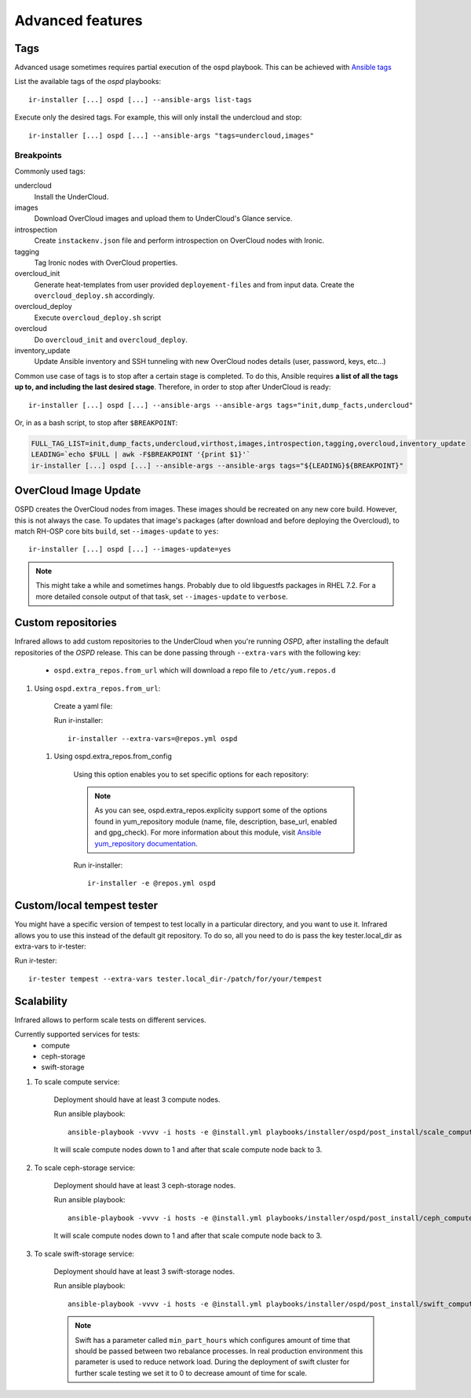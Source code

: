 .. highlight:: plain

Advanced features
=================

Tags
^^^^

Advanced usage sometimes requires partial execution of the ospd playbook. This can be achieved with
`Ansible tags <http://docs.ansible.com/ansible/playbooks_tags.html>`_

List the available tags of the `ospd` playbooks::

    ir-installer [...] ospd [...] --ansible-args list-tags

Execute only the desired tags. For example, this will only install the undercloud and stop::

    ir-installer [...] ospd [...] --ansible-args "tags=undercloud,images"


Breakpoints
-----------
Commonly used tags:

undercloud
    Install the UnderCloud.
images
    Download OverCloud images and upload them to UnderCloud's Glance service.
introspection
    Create ``instackenv.json`` file and perform introspection on OverCloud nodes with Ironic.
tagging
    Tag Ironic nodes with OverCloud properties.
overcloud_init
    Generate heat-templates from user provided ``deployement-files`` and from input data.
    Create the ``overcloud_deploy.sh`` accordingly.
overcloud_deploy
    Execute ``overcloud_deploy.sh`` script
overcloud
    Do ``overcloud_init`` and ``overcloud_deploy``.
inventory_update
    Update Ansible inventory and SSH tunneling with new OverCloud nodes details (user, password, keys, etc...)

Common use case of tags is to stop after a certain stage is completed.
To do this, Ansible requires **a list of all the tags up to, and including the last desired stage**.
Therefore, in order to stop after UnderCloud is ready::

  ir-installer [...] ospd [...] --ansible-args --ansible-args tags="init,dump_facts,undercloud"

Or, in as a bash script, to stop after ``$BREAKPOINT``:

.. code-block:: bash

  FULL_TAG_LIST=init,dump_facts,undercloud,virthost,images,introspection,tagging,overcloud,inventory_update
  LEADING=`echo $FULL | awk -F$BREAKPOINT '{print $1}'`
  ir-installer [...] ospd [...] --ansible-args --ansible-args tags="${LEADING}${BREAKPOINT}"


OverCloud Image Update
^^^^^^^^^^^^^^^^^^^^^^

OSPD creates the OverCloud nodes from images. These images should be recreated on any new core build.
However, this is not always the case. To updates that image's packages
(after download and before deploying the Overcloud),  to match RH-OSP core bits ``build``,
set ``--images-update`` to ``yes``::

  ir-installer [...] ospd [...] --images-update=yes

.. note:: This might take a while and sometimes hangs. Probably due to old libguestfs packages in RHEL 7.2.
 For a more detailed console output of that task, set ``--images-update`` to ``verbose``.

Custom repositories
^^^^^^^^^^^^^^^^^^^

Infrared allows to add custom repositories to the UnderCloud when you're running `OSPD`, after installing the default repositories of the `OSPD` release.
This can be done passing through ``--extra-vars`` with the following key:
    * ``ospd.extra_repos.from_url`` which will download a repo file to ``/etc/yum.repos.d``
..    * ospd.extra_repos.from_config which will setup a repo using the ansible yum_repository module

.. .. note:: Since both options hold a list, you must create a yaml file in both cases to pass in the extra-vars option.

#. Using ``ospd.extra_repos.from_url``:

    Create a yaml file:

    .. code-block:: yaml
       :caption: repos.yml

        ---
        installer:
           extra_repos:
               from_url:
                   - http://yoururl.com/repofile1.repo
                   - http://yoururl.com/repofile2.repo

    Run ir-installer::

        ir-installer --extra-vars=@repos.yml ospd


  #. Using ospd.extra_repos.from_config

      Using this option enables you to set specific options for each repository:

      .. code-block:: plain
         :caption: repos.yml

          ---
          installer:
             extra_repos:
                 from_config:
                     - { name: my_repo1, file: my_repo1.file, description: my repo1, base_url: http://myurl.com/my_repo1, enabled: 0, gpg_check: 0 }
                     - { name: my_repo2, file: my_repo2.file, description: my repo2, base_url: http://myurl.com/my_repo2, enabled: 0, gpg_check: 0 }
          ...

      .. note:: As you can see, ospd.extra_repos.explicity support some of the options found in yum_repository module (name, file, description, base_url, enabled and gpg_check). For more information about this module, visit `Ansible yum_repository documentation <https://docs.ansible.com/ansible/yum_repository_module.html>`_.

      Run ir-installer::

          ir-installer -e @repos.yml ospd


Custom/local tempest tester
^^^^^^^^^^^^^^^^^^^^^^^^^^^

You might have a specific version of tempest to test locally in a particular directory, and you want to use it.
Infrared allows you to use this instead of the default git repository. To do so, all you need to do is pass the key tester.local_dir as extra-vars to ir-tester:

Run ir-tester::

    ir-tester tempest --extra-vars tester.local_dir-/patch/for/your/tempest


Scalability
^^^^^^^^^^^

Infrared allows to perform scale tests on different services.

Currently supported services for tests:
    * compute
    * ceph-storage
    * swift-storage

#. To scale compute service:

    Deployment should have at least 3 compute nodes.

    Run ansible playbook::

        ansible-playbook -vvvv -i hosts -e @install.yml playbooks/installer/ospd/post_install/scale_compute.yml

    It will scale compute nodes down to 1 and after that scale compute node back to 3.

#. To scale ceph-storage service:

    Deployment should have at least 3 ceph-storage nodes.

    Run ansible playbook::

        ansible-playbook -vvvv -i hosts -e @install.yml playbooks/installer/ospd/post_install/ceph_compute.yml

    It will scale compute nodes down to 1 and after that scale compute node back to 3.

#. To scale swift-storage service:

    Deployment should have at least 3 swift-storage nodes.

    Run ansible playbook::

            ansible-playbook -vvvv -i hosts -e @install.yml playbooks/installer/ospd/post_install/swift_compute.yml

    .. note:: Swift has a parameter called ``min_part_hours`` which configures amount of time that should be passed between two rebalance processes. In real production environment this parameter is used to reduce network load. During the deployment of swift cluster for further scale testing we set it to 0 to decrease amount of time for scale.
